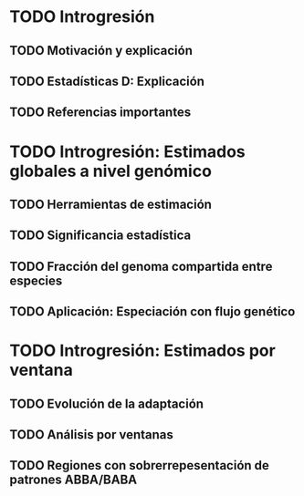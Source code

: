 
* TODO Introgresión
** TODO Motivación y explicación
** TODO Estadísticas D: Explicación
** TODO Referencias importantes

* TODO Introgresión: Estimados globales a nivel genómico
** TODO Herramientas de estimación
** TODO Significancia estadística
** TODO Fracción del genoma compartida entre especies
** TODO Aplicación: Especiación con flujo genético
   
* TODO Introgresión: Estimados por ventana
** TODO Evolución de la adaptación
** TODO Análisis por ventanas
** TODO Regiones con sobrerrepesentación de patrones ABBA/BABA
